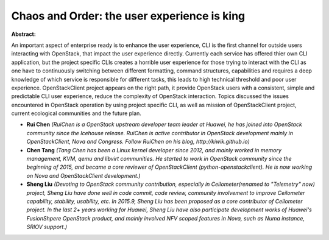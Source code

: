 Chaos and Order: the user experience is king
~~~~~~~~~~~~~~~~~~~~~~~~~~~~~~~~~~~~~~~~~~~~

**Abstract:**

An important aspect of enterprise ready is to enhance the user experience, CLI is the first channel for outside users interacting with OpenStack, that impact the user experience directly. Currently each service has offered thier own CLI application, but the project specific CLIs creates a horrible user experience for those trying to interact with the CLI as one have to continuously switching between different formatting, command structures, capabilities and requires a deep knowledge of which service is responsible for different tasks, this leads to high technical threshold and poor user experience. OpenStackClient project appears on the right path, it provide OpenStack users with a consistent, simple and predictable CLI user experience, reduce the complexity of OpenStack interaction. Topics discussed the issues encountered in OpenStack operation by using project specific CLI, as well as mission of OpenStackClient project, current ecological communities and the future plan.


* **Rui Chen** *(RuiChen is a OpenStack upstream developer team leader at Huawei, he has joined into OpenStack community since the Icehouse release. RuiChen is active contributor in OpenStack development mainly in OpenStackClient, Nova and Congress. Follow RuiChen on his blog, http://kiwik.github.io)*

* **Chen Tang** *(Tang Chen has been a Linux kernel developer since 2012, and mainly worked in memory management, KVM, qemu and libvirt communities. He started to work in OpenStack community since the beginning of 2015, and became a core reviewer of OpenStackClient (python-openstackclient). He is now working on Nova and OpenStackClient development.)*

* **Sheng Liu** *(Devoting to OpenStack community contribution, especially in Ceilometer(renamed to "Telemetry" now) project, Sheng Liu have done well in code commit, code review, community involvement to improve Ceilometer capability, stability, usability, etc. In 2015.9, Sheng Liu has been proposed as a core contributor of Ceilometer project. In the last 2+ years working for Huawei, Sheng Liu have also participate development works of Huawei's FusionShpere OpenStack product, and mainly involved NFV scoped features in Nova, such as Numa instance, SRIOV support.)*
